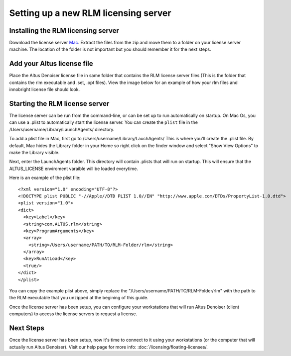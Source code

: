 Setting up a new RLM licensing server
-------------------------------------

Installing the RLM licensing server
###################################

Download the license server `Mac`__. Extract the files from the zip and move them to a folder on your license server machine. The location of the folder is not important but you should remember it for the next steps.

__ http://shop.innobright.com/wp-content/uploads/2018/05/RLM-12.1-Mac-Licensing-Package.zip
 


Add your Altus license file
###########################

Place the Altus Denoiser license file in same folder that contains the RLM license server files (This is the folder that contains the rlm executable and .set, .opt files).  View the image below for an example of how your rlm files and innobright license file should look.

.. image:: ./licensing/rlmterminal.jpg
   :scale: 80 %
   :align: center


Starting the RLM license server
###############################

The license server can be run from the command-line, or can be set up to run automatically on startup.  On Mac Os, you can use a .plist to automatically start the license server.  You can create the ``plist`` file in the /Users/username/Library/LaunchAgents/ directory.

To add a plist file in Mac, first go to /Users/username/Library/LauchAgents/  This is where you'll create the .plist file.  By default, Mac hides the Library folder in your Home so right click on the finder window and select "Show View Options" to make the Library visible. 

.. image:: ./licensing/mac_step_1.png
   :scale: 80 %
   :align: center

Next, enter the LaunchAgents folder.  This directory will contain .plists that will run on startup.  This will ensure that the ALTUS_LICENSE enviroment varaible will be loaded everytime.

.. image:: ./licensing/mac_step_2.png
   :scale: 60 %
   :align: center

Here is an example of the plist file::

    <?xml version="1.0" encoding="UTF-8"?>
    <!DOCTYPE plist PUBLIC "-//Apple//DTD PLIST 1.0//EN" "http://www.apple.com/DTDs/PropertyList-1.0.dtd">
    <plist version="1.0">
    <dict>
      <key>Label</key>
      <string>com.ALTUS.rlm</string>
      <key>ProgramArguments</key>
      <array>
        <string>/Users/username/PATH/TO/RLM-Folder/rlm</string>
      </array>
      <key>RunAtLoad</key>
      <true/>
    </dict>
    </plist>

.. image:: ./licensing/rlm_daemon.jpg
   :scale: 80 %
   :align: center


You can copy the example plist above, simply replace the "/Users/username/PATH/TO/RLM-Folder/rlm" with the path to the RLM executable that you unzipped at the begining of this guide.

Once the license server has been setup, you can configure your workstations that will run Altus Denoiser (client computers) to access the license servers to request a license.

Next Steps
##########

Once the license server has been setup, now it's time to connect to it using your workstations (or the computer that will actually run Altus Denoiser).  Visit our help page for more info: :doc:`/licensing/floating-licenses/.
